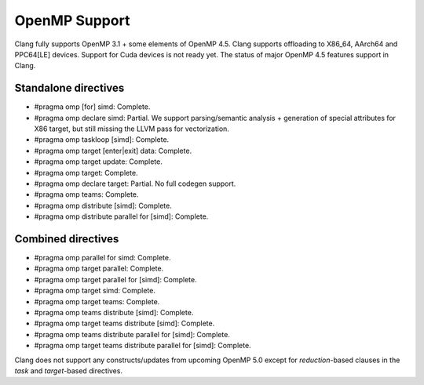 .. raw:: html

  <style type="text/css">
    .none { background-color: #FFCCCC }
    .partial { background-color: #FFFF99 }
    .good { background-color: #CCFF99 }
  </style>

.. role:: none
.. role:: partial
.. role:: good

==================
OpenMP Support
==================

Clang fully supports OpenMP 3.1 + some elements of OpenMP 4.5. Clang supports offloading to X86_64, AArch64 and PPC64[LE] devices.
Support for Cuda devices is not ready yet.
The status of major OpenMP 4.5 features support in Clang.

Standalone directives
=====================

* #pragma omp [for] simd: :good:`Complete`.

* #pragma omp declare simd: :partial:`Partial`.  We support parsing/semantic
  analysis + generation of special attributes for X86 target, but still
  missing the LLVM pass for vectorization.

* #pragma omp taskloop [simd]: :good:`Complete`.

* #pragma omp target [enter|exit] data: :good:`Complete`.

* #pragma omp target update: :good:`Complete`.

* #pragma omp target: :good:`Complete`.

* #pragma omp declare target: :partial:`Partial`.  No full codegen support.

* #pragma omp teams: :good:`Complete`.

* #pragma omp distribute [simd]: :good:`Complete`.

* #pragma omp distribute parallel for [simd]: :good:`Complete`.

Combined directives
===================

* #pragma omp parallel for simd: :good:`Complete`.

* #pragma omp target parallel: :good:`Complete`.

* #pragma omp target parallel for [simd]: :good:`Complete`.

* #pragma omp target simd: :good:`Complete`.

* #pragma omp target teams: :good:`Complete`.

* #pragma omp teams distribute [simd]: :good:`Complete`.

* #pragma omp target teams distribute [simd]: :good:`Complete`.

* #pragma omp teams distribute parallel for [simd]: :good:`Complete`.

* #pragma omp target teams distribute parallel for [simd]: :good:`Complete`.

Clang does not support any constructs/updates from upcoming OpenMP 5.0 except for `reduction`-based clauses in the `task` and `target`-based directives.

